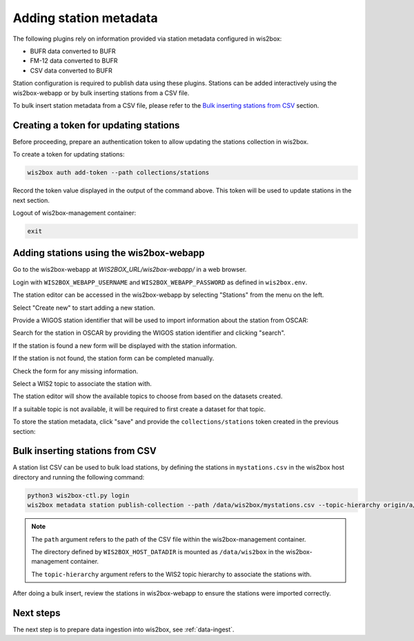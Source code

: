 .. _setup-stations:

Adding station metadata
=======================

The following plugins rely on information provided via station metadata configured in wis2box:

- BUFR data converted to BUFR
- FM-12 data converted to BUFR
- CSV data converted to BUFR

Station configuration is required to publish data using these plugins.  Stations can be added interactively using the wis2box-webapp or by bulk inserting stations from a CSV file.

To bulk insert station metadata from a CSV file, please refer to the `Bulk inserting stations from CSV`_ section.

Creating a token for updating stations
--------------------------------------

Before proceeding, prepare an authentication token to allow updating the stations collection in wis2box.

To create a token for updating stations:

.. code-block:: bash

   wis2box auth add-token --path collections/stations

Record the token value displayed in the output of the command above. This token will be used to update stations in the next section.

Logout of wis2box-management container:

.. code-block:: bash

   exit

Adding stations using the wis2box-webapp
----------------------------------------

Go to the wis2box-webapp at *WIS2BOX_URL/wis2box-webapp/*  in a web browser.

Login with ``WIS2BOX_WEBAPP_USERNAME`` and ``WIS2BOX_WEBAPP_PASSWORD`` as defined in ``wis2box.env``.

The station editor can be accessed in the wis2box-webapp by selecting "Stations" from the menu on the left.

.. image:: ../_static/wis2box-webapp-stations.png
  :width: 800
  :alt: wis2box webapp stations page

Select "Create new" to start adding a new station.

Provide a WIGOS station identifier that will be used to import information about the station from OSCAR:

.. image:: ../_static/wis2box-webapp-stations-search.png
  :width: 800
  :alt: wis2box webapp station editor page, import station from OSCAR

Search for the station in OSCAR by providing the WIGOS station identifier and clicking "search".

If the station is found a new form will be displayed with the station information.

If the station is not found, the station form can be completed manually.

Check the form for any missing information.

Select a WIS2 topic to associate the station with.

The station editor will show the available topics to choose from based on the datasets created.

If a suitable topic is not available, it will be required to first create a dataset for that topic.

To store the station metadata, click "save" and provide the ``collections/stations`` token created in the previous section:

.. image:: ../_static/wis2box-webapp-stations-save.png
  :width: 800
  :alt: wis2box webapp station editor page, submit


Bulk inserting stations from CSV
--------------------------------

A station list CSV can be used to bulk load stations, by defining the stations in ``mystations.csv`` in the wis2box host directory and running the following command:

.. code-block:: bash

   python3 wis2box-ctl.py login
   wis2box metadata station publish-collection --path /data/wis2box/mystations.csv --topic-hierarchy origin/a/wis2/mw-mw_met_centre-test/data/core/weather/surface-based-observations/synop

.. note::

   The ``path`` argument refers to the path of the CSV file within the wis2box-management container.

   The directory defined by ``WIS2BOX_HOST_DATADIR`` is mounted as ``/data/wis2box`` in the wis2box-management container.

   The ``topic-hierarchy`` argument refers to the WIS2 topic hierarchy to associate the stations with.

After doing a bulk insert, review the stations in wis2box-webapp to ensure the stations were imported correctly.

Next steps
----------

The next step is to prepare data ingestion into wis2box, see :ref:`data-ingest`.

.. _`WIS2 topic hierarchy`: https://codes.wmo.int/wis/topic-hierarchy
.. _`OSCAR`: https://oscar.wmo.int/surface
